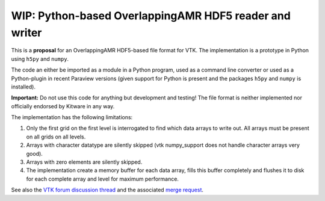 #######################################################
WIP: Python-based OverlappingAMR HDF5 reader and writer
#######################################################

This is a **proposal** for an OverlappingAMR HDF5-based file format for VTK. The
implementation is a prototype in Python using ``h5py`` and ``numpy``.

The code an either be imported as a module in a Python program, used as a
command line converter or used as a Python-plugin in recent Paraview
versions (given support for Python is present and the packages ``h5py`` and
``numpy`` is installed).

**Important:** Do not use this code for anything but development and testing!
The file format is neither implemented nor officially endorsed by Kitware in
any way.

The implementation has the following limitations:

1.  Only the first grid on the first level is interrogated to find which data
    arrays to write out. All arrays must be present on all grids on all levels.

2.  Arrays with character datatype are silently skipped (vtk numpy_support
    does not handle character arrays very good).

3.  Arrays with zero elements are silently skipped.

4.  The implementation create a memory buffer for each data array, fills this
    buffer completely and flushes it to disk for each complete array and level
    for maximum performance.

See also the `VTK forum discussion thread <https://discourse.vtk.org/t/overlapping-amr-support-in-vtkhdf/7868>`_
and the associated `merge request <https://gitlab.kitware.com/vtk/vtk/-/merge_requests/9065>`_.
